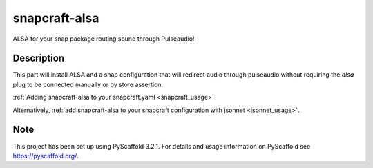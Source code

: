 ==============
snapcraft-alsa
==============

ALSA for your snap package routing sound through Pulseaudio!

Description
===========

This part will install ALSA and a snap configuration that will
redirect audio through pulseaudio without requiring the `alsa`
plug to be connected manually or by store assertion.

:ref:`Adding snapcraft-alsa to your snapcraft.yaml
<snapcraft_usage>`

Alternatively, :ref:`add snapcraft-alsa to your snapcraft
configuration with jsonnet <jsonnet_usage>`.


Note
====

This project has been set up using PyScaffold 3.2.1. For details and usage
information on PyScaffold see https://pyscaffold.org/.
